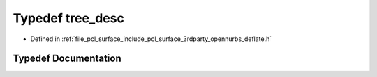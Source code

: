 .. _exhale_typedef_deflate_8h_1ae978a66d78f0d68f945f48951f9151ff:

Typedef tree_desc
=================

- Defined in :ref:`file_pcl_surface_include_pcl_surface_3rdparty_opennurbs_deflate.h`


Typedef Documentation
---------------------


.. doxygentypedef:: tree_desc
